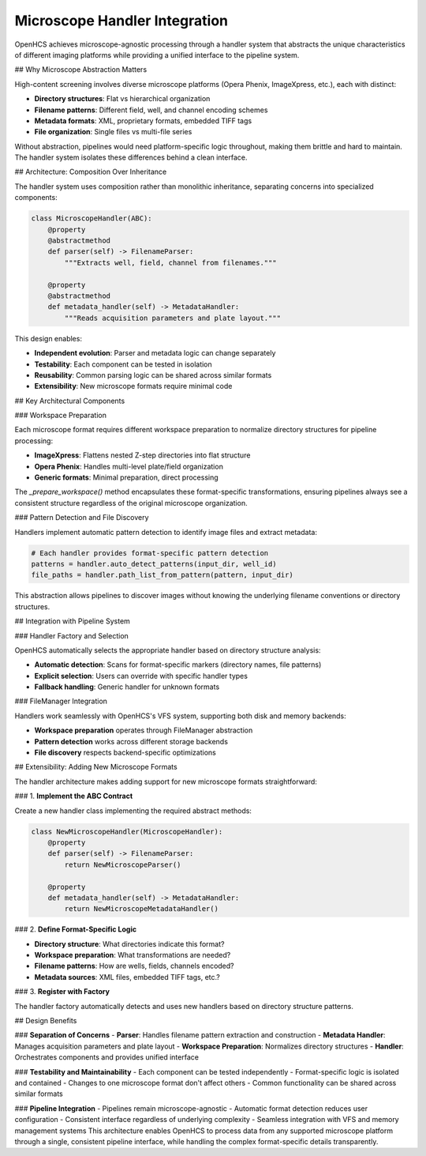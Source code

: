 Microscope Handler Integration
==============================

OpenHCS achieves microscope-agnostic processing through a handler system that abstracts the unique characteristics of different imaging platforms while providing a unified interface to the pipeline system.

## Why Microscope Abstraction Matters

High-content screening involves diverse microscope platforms (Opera Phenix, ImageXpress, etc.), each with distinct:

- **Directory structures**: Flat vs hierarchical organization
- **Filename patterns**: Different field, well, and channel encoding schemes
- **Metadata formats**: XML, proprietary formats, embedded TIFF tags
- **File organization**: Single files vs multi-file series

Without abstraction, pipelines would need platform-specific logic throughout, making them brittle and hard to maintain. The handler system isolates these differences behind a clean interface.

## Architecture: Composition Over Inheritance

The handler system uses composition rather than monolithic inheritance, separating concerns into specialized components:

.. code:: python

   class MicroscopeHandler(ABC):
       @property
       @abstractmethod
       def parser(self) -> FilenameParser:
           """Extracts well, field, channel from filenames."""

       @property
       @abstractmethod
       def metadata_handler(self) -> MetadataHandler:
           """Reads acquisition parameters and plate layout."""

This design enables:

- **Independent evolution**: Parser and metadata logic can change separately
- **Testability**: Each component can be tested in isolation
- **Reusability**: Common parsing logic can be shared across similar formats
- **Extensibility**: New microscope formats require minimal code

## Key Architectural Components

### Workspace Preparation

Each microscope format requires different workspace preparation to normalize directory structures for pipeline processing:

- **ImageXpress**: Flattens nested Z-step directories into flat structure
- **Opera Phenix**: Handles multi-level plate/field organization
- **Generic formats**: Minimal preparation, direct processing

The `_prepare_workspace()` method encapsulates these format-specific transformations, ensuring pipelines always see a consistent structure regardless of the original microscope organization.

### Pattern Detection and File Discovery

Handlers implement automatic pattern detection to identify image files and extract metadata:

.. code:: python

   # Each handler provides format-specific pattern detection
   patterns = handler.auto_detect_patterns(input_dir, well_id)
   file_paths = handler.path_list_from_pattern(pattern, input_dir)

This abstraction allows pipelines to discover images without knowing the underlying filename conventions or directory structures.

## Integration with Pipeline System

### Handler Factory and Selection

OpenHCS automatically selects the appropriate handler based on directory structure analysis:

- **Automatic detection**: Scans for format-specific markers (directory names, file patterns)
- **Explicit selection**: Users can override with specific handler types
- **Fallback handling**: Generic handler for unknown formats

### FileManager Integration

Handlers work seamlessly with OpenHCS's VFS system, supporting both disk and memory backends:

- **Workspace preparation** operates through FileManager abstraction
- **Pattern detection** works across different storage backends
- **File discovery** respects backend-specific optimizations

## Extensibility: Adding New Microscope Formats

The handler architecture makes adding support for new microscope formats straightforward:

### 1. **Implement the ABC Contract**

Create a new handler class implementing the required abstract methods:

.. code:: python

   class NewMicroscopeHandler(MicroscopeHandler):
       @property
       def parser(self) -> FilenameParser:
           return NewMicroscopeParser()

       @property
       def metadata_handler(self) -> MetadataHandler:
           return NewMicroscopeMetadataHandler()

### 2. **Define Format-Specific Logic**

- **Directory structure**: What directories indicate this format?
- **Workspace preparation**: What transformations are needed?
- **Filename patterns**: How are wells, fields, channels encoded?
- **Metadata sources**: XML files, embedded TIFF tags, etc.?

### 3. **Register with Factory**

The handler factory automatically detects and uses new handlers based on directory structure patterns.

## Design Benefits

### **Separation of Concerns**
- **Parser**: Handles filename pattern extraction and construction
- **Metadata Handler**: Manages acquisition parameters and plate layout
- **Workspace Preparation**: Normalizes directory structures
- **Handler**: Orchestrates components and provides unified interface

### **Testability and Maintainability**
- Each component can be tested independently
- Format-specific logic is isolated and contained
- Changes to one microscope format don't affect others
- Common functionality can be shared across similar formats

### **Pipeline Integration**
- Pipelines remain microscope-agnostic
- Automatic format detection reduces user configuration
- Consistent interface regardless of underlying complexity
- Seamless integration with VFS and memory management systems
This architecture enables OpenHCS to process data from any supported microscope platform through a single, consistent pipeline interface, while handling the complex format-specific details transparently.

